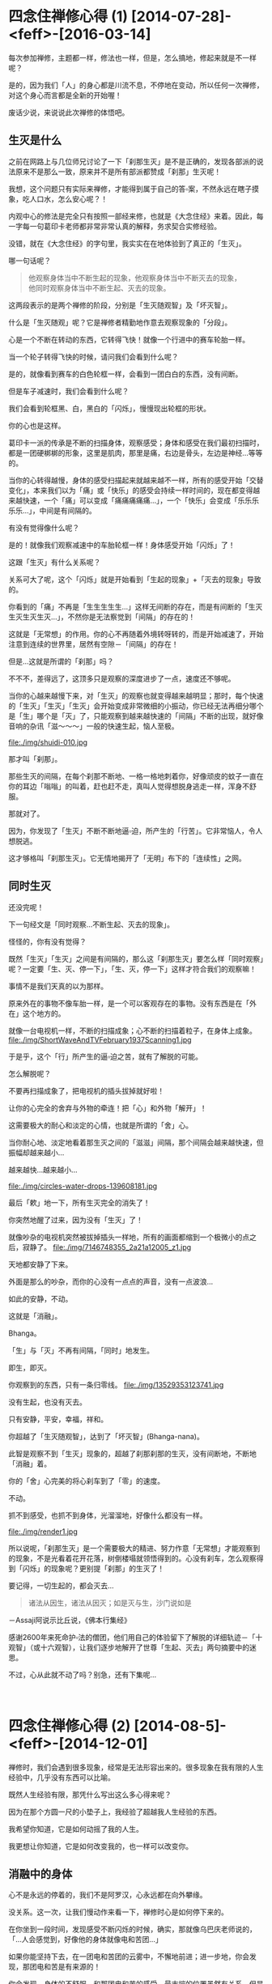 #+OPTIONS: toc:2 ^:nil
* 四念住禅修心得 (1)    [2014-07-28]-<feff>-[2016-03-14]
  :PROPERTIES:
  :CUSTOM_ID: 四念住禅修心得-1
  :CLASS: entry-title
  :END:

每次参加禅修，主题都一样，修法也一样，但是，怎么搞地，修起来就是不一样呢？

是的，因为我们「人」的身心都是川流不息，不停地在变动，所以任何一次禅修，对这个身心而言都是全新的开始喔！

废话少说，来说说此次禅修的体悟吧。


** 生灭是什么
    :PROPERTIES:
    :CUSTOM_ID: 生灭是什么
    :END:
之前在网路上与几位师兄讨论了一下「刹那生灭」是不是正确的，发现各部派的说法原来不是那么一致，原来并不是所有部派都赞成「刹那」生灭呢！

我想，这个问题只有实际来禅修，才能得到属于自己的答▫案，不然永远在瞎子摸象，吃人口水，怎么安心呢？！

内观中心的修法是完全只有按照一部经来修，也就是《大念住经》来着。因此，每一字每一句葛印卡老师都非常非常认真的解释，务求契合实修经验。

没错，就在《大念住经》的字句里，我实实在在地体验到了真正的「生灭」。

哪一句话呢？

#+begin_quote
  他观察身体当中不断生起的现象，他观察身体当中不断灭去的现象，\\
  他同时观察身体当中不断生起、灭去的现象。
#+end_quote

这两段表示的是两个禅修的阶段，分别是「生灭随观智」及「坏灭智」。

什么是「生灭随观」呢？它是禅修者精勤地作意去观察现象的「分段」。

心是一个不断在转动的东西，它转得飞快！就像一个行进中的赛车轮胎一样。

当一个轮子转得飞快的时候，请问我们会看到什么呢？
[[file:./img/wheels1.jpg]]

是的，就像看到赛车的白色轮框一样，会看到一团白白的东西，没有间断。

但是车子减速时，我们会看到什么呢？

我们会看到轮框黑、白，黑白的「闪烁」，慢慢现出轮框的形状。

你的心也是这样。

葛印卡一派的传承是不断的扫描身体，观察感受；身体和感受在我们最初扫描时，都是一团硬梆梆的形象，这里是肌肉，那里是痛，右边是骨头，左边是神经...等等的。

当你的心转得越慢，身体的感受扫描起来就越来越不一样，所有的感受开始「交替变化」，本来我们以为「痛」或「快乐」的感受会持续一样时间的，现在都变得越来越快速，一个「痛」可以变成「痛痛痛痛痛...」，一个「快乐」会变成「乐乐乐乐乐...」，中间是有间隔的。

有没有觉得像什么呢？

是的！就像我们观察减速中的车胎轮框一样！身体感受开始「闪烁」了！

这跟「生灭」有什么关系呢？

关系可大了呢，这个「闪烁」就是开始看到「生起的现象」+「灭去的现象」导致的。

你看到的「痛」不再是「生生生生生...」这样无间断的存在，而是有间断的「生灭生灭生灭生灭...」，不然你是无法察觉到「间隔」的存在的！

这就是「无常想」的作用。你的心不再随着外境转呀转的，而是开始减速了，开始注意到连续的世界里，居然有空隙－「间隔」的存在！

但是...这就是所谓的「刹那」吗？

不不不，差得远了，这顶多只是观察的深度进步了一点，速度还不够呢。

当你的心越来越慢下来，对「生灭」的观察也就变得越来越明显；那时，每个快速的「生灭」「生灭」「生灭」会开始变成非常微细的小振动，你已经无法再细分哪个是「生」哪个是「灭」了，只能观察到越来越快速的「间隔」不断的出现，就好像音响的杂讯「滋～～～」一般的快速生起，恼人至极。

file:./img/shuidi-010.jpg

那才叫「刹那」。

那些生灭的间隔，在每个刹那不断地、一格一格地刺着你，好像顽皮的蚊子一直在你的耳边「嗡嗡」的叫着，赶也赶不走，真叫人觉得想脱身逃走一样，浑身不舒服。

那就对了。

因为，你发现了「生灭」不断不断地逼▫迫，所产生的「行苦」。它非常恼人，令人想脱逃。

这才够格叫「刹那生灭」。它无情地揭开了「无明」布下的「连续性」之网。

** 同时生灭
    :PROPERTIES:
    :CUSTOM_ID: 同时生灭
    :END:
还没完呢！

下一句经文是「同时观察...不断生起、灭去的现象」。

怪怪的，你有没有觉得？

既然「生灭」「生灭」之间是有间隔的，那么这「刹那生灭」要怎么样「同时观察」呢？一定要「生、灭、停一下」，「生、灭，停一下」这样才符合我们的观察嘛！

事情不是我们天真的以为那样。

原来外在的事物不像车胎一样，是一个可以客观存在的事物。没有东西是在「外在」这个地方的。

就像一台电视机一样，不断的扫描成象；心不断的扫描着粒子，在身体上成象。
file:./img/ShortWaveAndTVFebruary1937Scanning1.jpg

于是乎，这个「行」所产生的逼▫迫之苦，就有了解脱的可能。

怎么解脱呢？

不要再扫描成象了，把电视机的插头拔掉就好啦！

让你的心完全的舍弃与外物的牵连！把「心」和外物「解开」！

这需要极大的耐心和淡定的心情，也就是所谓的「舍」心。

当你耐心地、淡定地看着那生灭之间的「滋滋」间隔，那个间隔会越来越快速，但振幅却越来越小...

越来越快...越来越小...

file:./img/circles-water-drops-139608181.jpg

最后「欶」地一下，所有生灭完全的消失了！

你突然地醒了过来，因为没有「生灭」了！

就像吵杂的电视机突然被拔掉插头一样地，所有的画面都缩到一个极微小的点之后，寂静了。
file:./img/7146748355_2a21a12005_z1.jpg

天地都安静了下来。

外面是那么的吵杂，而你的心没有一点点的声音，没有一点波浪...

如此的安静，不动。

这就是「消融」。

Bhanga。

「生」与「灭」不再有间隔，「同时」地发生。

即生，即灭。

你观察到的东西，只有一条归零线。
file:./img/13529353123741.jpg

没有生起，也没有灭去。

只有安静，平安，幸福，祥和。

你超越了「生灭随观智」，达到了「坏灭智」(Bhanga-nana)。

此智是观察不到「生灭」现象的，超越了刹那刹那的生灭，没有间断地，不断地「消融」着。

你的「舍」心完美的将心刹车到了「零」的速度。

不动。

抓不到感受，也抓不到身体，光溜溜地，好像什么都没有一样。

file:./img/render1.jpg

所以说呢，「刹那生灭」是一个需要极大的精进、努力作意「无常想」才能观察到的现象，不是光看着花开花落，树倒楼塌就领悟得到的。心没有刹车，怎么观察得到「闪烁」的现象呢？更别提「刹那」的生灭了！

要记得，一切生起的，都会灭去...

#+begin_quote
  诸法从因生，诸法从因灭；如是灭与生，沙门说如是
#+end_quote

－Assaji阿说示比丘说，《佛本行集经》

感谢2600年来死命护▫法的僧团，他们用自己的体验留下了解脱的详细轨迹－「十观智」（或十六观智），让我们逐步地解开了世尊「生起、灭去」两句摘要中的迷思。

不过，心从此就不动了吗？别急，还有下集呢...

\\

* 四念住禅修心得 (2)    [2014-08-5]-<feff>-[2014-12-01]
  :PROPERTIES:
  :CUSTOM_ID: 四念住禅修心得-2
  :CLASS: entry-title
  :END:

禅修时，我们会遇到很多现象，经常是无法形容出来的。很多现象在我有限的人生经验中，几乎没有东西可以比喻。

既然人生经验有限，那凭什么写出这么多心得来呢？

因为在那个方圆一尺的小垫子上，我经验了超越我人生经验的东西。

我希望你知道，它是如何动摇了我的人生。

我更想让你知道，它是如何改变我的，也一样可以改变你。

** 消融中的身体
    :PROPERTIES:
    :CUSTOM_ID: 消融中的身体
    :END:
心不是永远的停着的，我们不是阿罗汉，心永远都在向外攀缘。

没关系。这一次，让我们慢动作来看一下，禅修时心是如何停下来的。

在你坐到一段时间，发现感受不断闪烁的时候，确实，那就像乌巴庆老师说的，「...人会感觉到，好像他的身体就像电和苦团...」

如果你能坚持下去，在一团电和苦团的云雾中，不懈地前进；进一步地，你会发现，那团电和苦是有来源的！

你会发现，身体的不舒服，和那团电和苦的感受，最末端的位置虽然有关系，但是它的来源却不在不舒服的那个位置。

你的身体再怎么挪动、移位、动作，都只会让那团苦暂时消散一下下，马上又聚合起来。可见得，身体不是那团苦的来源。

那团苦一定有其它来源。

既然身体的动作不是那团苦的来源，你开始停止身体的任何动作，坚持忍耐，努力地观察。

苦是一波一波的出现，一阵一阵地，由心中的某个地方慢慢地，扩散到身体不舒服的部位上。

你循着那个波纹，坚持着往上找，在疼痛和痛苦中忍受着，就好像在狂风暴雨中攀岩的人一样，一面迎着风雨，一面找寻着山顶的方向，努力地往上爬。

所有的痛苦，所有的感受都开始汇集了起来。

一阵一阵，一波一波的痛苦，都集合到了身体的中央。

你的注意力突然间集中到了心轮的位置上。你发现它不断的振动，一波一波地，幅射▫出阵阵的热和痛苦出来。

这一阵一阵的幅射和心跳的频率非常相似；但是在仔细观察后，你会发现，心跳是胸口左边的脉动；但是这一波一波的幅射，却是在胸口中央，非常细微的振动。

它不是心跳。

心跳是身体，它不是感受。这心轮中央的振动才是「感受」。

身体和感受原来是分开的！

闪电和苦团的强度因为你的坚持不懈，开始消弱了下去。

心中的振动开始减慢，不再随着心跳而加快，好像分离了一样。

你的注意力越集中在感受上，身体的脉动就越来越不明显。

直到所有的注意力，都集中在感受上。

雨停了。

一切振动都汇集了起来，开始加速；从一波一波像暴雨一样粗暴的浪花，渐渐转为一滴一滴的雨水，最后变成一丝一丝的暗流，集中在心中的一点，非常快速的、细微的振动着。

这种细微的感受很快地开始扩散，从心中开始扩散开来，漫延到了你的胸口、你的肩头、你的大腿、你的小▫腿、你的额头、你的头发...

直到最后你的全身变成了一池平静的水塘。

身体不再主宰你的感受。你的感受反过来影响了你对身体的印象。

只要有一点点感受，都好像一滴硕大的雨滴滴进这个平静的池水一样，不断的扩大，在池面上扩散开来，细微的振动散布到整个身体，直到指甲、发梢。

好平静...好舒服...

就算身体有再大的痛苦，此时都不再明显，唯一明显的只有全身的细微感受，像广大的湖水一样的平静。

就这样就好...

就这样吧...时间就这样停下来吧...

...

** 观智的运作
    :PROPERTIES:
    :CUSTOM_ID: 观智的运作
    :END:
咳咳。不好意思，忘了在禅修是吧？

我们来讲解一下这一池令人留连忘返的湖水是怎么发生的。

一开始时为什么会有暴风雨呢？

以往，感受是和身体牵扯在一起的，以致于你以为你感受到的就只是身体；由于身体比感受运转的速度慢得多，所以你不会注意到感受本身快速的变化。

现在，因为你的观察，发现了身体和感受之间细微的不同-它们不是同步的！

感受开始变得明显了。

感受本身是无时无刻都在变化的，它比身体快了十几倍！于是你开始直接经验到感受本身－它就像暴风雨一样，快速、猛烈！

这就是「名色分别智」，清楚的把身体－「色」和感受－「名」给分开来。

当你坚持着在暴风雨中观察苦痛，就具备了「正念」和「舍心」，这是七觉支中最重要的两支，让你可以平等地持续观察感受。

只要平等地观察，现象的强度就会减弱，但速度却会加快。这是缘起的法则（详细原因后面再说明）。

接着因为你发现苦是有来源的，于是去寻找它的来源，也就得到了「缘摄受智」。

当你发现来源后，你会发现来源有一股波动性，一阵一阵幅射▫出热和苦恼。

这就是正确的观察到了「无常」，它比暴风雨的强度小，但是速度快了些，表现为一阵一阵的波动性。

这就是「思惟智」。

当你再观察下去，所有的感受都会集中到一个小点上，也就是心轮处，此时它的强度已经被减弱到了可怜的程度，速度却快到比马达还要快！

这会产生什么呢？

微弱的感受会让我们的心觉得愉悦，不再让我们觉得热和苦恼，它就被辨识「泉水」（因为不热、不苦恼，像泉水一样凉爽，又持续带来快乐）；而它的产生速度又快如马达，于是感受就像「潺▫潺流水」一样由心轮流出来，开始扩散到你的全身。

这池平静的湖水就这样造出来了。

这就是「生灭随观智」。

在这个阶段，经由「念」及「舍」的帮助，透过「无常想」来观察现象，会发现感受的生灭在非常短的时间内就完成了，波动在一瞬间生起就灭去，经过的时间只有「刹那」这么一点点。

在禅修者看来，这生灭就好像水滴一样，甚至后来它微弱到变成了细流，无法产生很强的热和幅射，只有微微的振动。

** 生灭随观中的身体
    :PROPERTIES:
    :CUSTOM_ID: 生灭随观中的身体
    :END:
一个人是怎么感受身体的呢？

不是四大的变化。

冷、热、跳动、抽动、沉重、轻快...这些都是四大的变化。它们都无法让你建立身体的印象。唯有「感受」可以。

为什么这么说呢？

你有被局部麻醉过的经验吧？例如你拔牙的时候，嘴巴周围是不会有感觉的，但是你却能清清楚楚的看着牙医拿着钻头，锯着你的牙齿。

生灭随观智就像这样，你清清楚楚的感受着各种苦与乐，但是身体和你的感受却是分开的。

你可以清楚知道脚在动，心在跳，腰在痛，肩膀在动...

但感受却不是身体。

感受就只是感受。苦、乐、不苦不乐，不断交杂。和身体没相干。

你不是身体。身体也不是「你的」。

这是如此直观的了解，不经语言的诠释。

不过...你以为所谓的「身体的印象」（身见）是这么容易就被摧毁了吗？

疑惑又生起了...

...那么，感受才是身体吗？

「我」是感受吗？

让我们继续慢动作地...看下去...

下集见！

\\

* 四念住禅修心得 (3)    [2014-08-25]-<feff>-[2016-03-14]
  :PROPERTIES:
  :CUSTOM_ID: 四念住禅修心得-3
  :CLASS: entry-title
  :END:

心就像一台精密的仪器一样，你怎么操作它，它就怎么反应。

不过，佛陀发现了这台仪器的奥秘...

** 电池
    :PROPERTIES:
    :CUSTOM_ID: 电池
    :END:
上一集我们经过观察，发现身心有一种奇怪的现象，现在我们来说明一下。

「平等地观察，现象的强度就会减弱，速度却会加快。」

这是来自经典的「七觉支」：

1. 「念」专注的观察五蕴
2. 「择法」除去杂讯，取得有效信息
3. 「精进」去芜存菁
4. 「喜」遍满全身
5. 「乐」身心轻安
6. 「定」心稳定的加速
7. 「舍」平等地对待内外的一切

這原理是什么呢？

原来，我们的世界是藉由「精神」去感知「物质」而存在的。

这个精神上的感知就是「名」，感知的物质就是「色」。

心就是依赖这「名」与「色」的不断交互作用而存在着。

这个交互作用可以很快，也可以很慢，端看你心的速度而定；当它很快的交互起来时，感觉上就像一个轮子一样，「咻咻」的转动，所以长老们譬喻说：这叫做名、色的「转起」（《清净道论》）。

近年来人类研发出来了一种电池，是利用飞轮的转动原理来储存电力的，叫做「飞轮电池」(“FES”, Flywheel Energy Storage)，最近因为应用在F1赛车上而火了起来。
file:./img/flywheel.jpg

这种电池由于运用了超导体的材料，没有什么摩擦力，一转起来就不会停，因此你把电输给它，它就转动得越快，储存的能量就越多；直到要放电时才慢下来。一慢下来时它就摇身一变，变成了一部「发电机」，转化为机械能向外界作功。

它是一颗电池，也是一部发电机！

它和我禅修时所感知到的「心」是最接近的东西，因为心平常也是高速的旋转着「名」与「色」，不断地放射着能量，担任着「发电机」的角色；世间没有任何一个东西，可以比得上心的速度。

#+begin_quote
  诸比库，我不见有其它的一法，像这样轻快的转起的。\\
  诸比库，此即是心。\\
  [[http://blog.rhinoera.com/1335/][－《本事经》一法品第一之二，南传《如是语经》]]
#+end_quote

然而，当你禅修时，你的注意力向内观（正念），违反了心的习性，开始反转「名」与「色」。

你不断的观察着那些带给你痛苦的各种强烈感受，于是它们的能量都转化成了旋转的动能，被角速度[latex]omega
^{2}[/latex]给储存了起来。

「飞轮电池」的公式（「能量」与「角速度」成正比）：

[latex]E = frac{1}{2}Jomega ^{2}[/latex]

类比于此，心此时就从「发电机」变成了一颗「飞轮电池」。

所有的强烈感受都变弱了，转变成心轮上一阵一阵快速的振荡、波动。

#+caption: 转动表现出来的振荡
file:./img/tumblr_n706yeT7vM1sfkghmo1_1280.gif

*强度转变成了速度*。能量依然守恒，只是转化了。

你的苦从来不是苦，它们都是能量，只是需要转化。

** 心的转起
    :PROPERTIES:
    :CUSTOM_ID: 心的转起
    :END:
我们人类所感知的三度空间，其实对整个宇宙来说，算是转得很慢的；因此「色」可以累积起来，变成坚固的桌子、椅子...一直到墙壁、大地，不会一眨眼变成了一团光子，然后发着光四散各地。

虽然宇宙的色法很慢，但是名、色间的交互作用是可以很快的；而且呢，它不用等到你下辈子去还是开了天眼，就可以迅速的转起来。

这不是什么佛陀独家的法门，这种转起我们称之为「定」力；一般生活上你就用着了。

各位有开过车吧？

开上高速公路时，车子的时速高达每秒100公里，请问你握方向盘的手，来得及思考「这是车，这是方向盘，我要往右转」吗？

来不及吧？

当然是你经由「眼根」、「耳根」输入了路面上的各种变化，以「意根」掌握了车子行驶的知识，然后以「身根」下意识地转着方向盘左闪右躲，采着油门加速减速和刹车，这才平安到达了目的地；如果你的心转得慢了些，在100公里的时速下，很快就会反应不及，撞车身亡了。

不觉得很神奇吗？你居然能架驭比你的身体快上十倍以上的精密机器耶？！

这就是心的神奇之处，它为了应付你那100公里的车速，开始快速的转起，因应着外界快速的变化，支配着「六根」进行着相对应的行动，这才让你能够轻轻松松地，驾驶着超过你身体极限的机器。

然而，此时的心是担任着「发电机」的角色，它发的电是有限的。如果不巧你吃的食物不够，血糖过低，它的电在你开车的时候发完了，你就会昏昏欲睡，握不住方向盘，只好先停到路边睡一下，或是吃点高热量的东西补充能量。

这就是所谓「世间定」的意思，因为你让心快转，为的是消耗能量而不是存起来。

我们修行的目的很简单，就是让能量不再向外耗散，转而储存起来，让我们的心具备足够的能量，出离世间。

所以我们要修的不是这种「世间定」，而是「出世间定」。

** 七种让心出离世间的机制
    :PROPERTIES:
    :CUSTOM_ID: 七种让心出离世间的机制
    :END:
*** 反转储能
     :PROPERTIES:
     :CUSTOM_ID: 反转储能
     :END:
心其实是个奇妙的仪器，每秒每秒都一丝不苟的转着，不断的接受各种外界（名、色）的讯号，并做出反应。

但是在我们禅修时，我们的心不再向外转了，反而是向内观察感受、习性反应...等五蕴，此时的心不再被外在的名、色所旋转，开始反转起「名色」。

我们的心若是对外界的刺激起反应，就成为一组「发电机」，开始指挥身心，造作出痛苦；反之，若是不再对刺激起反应，那么所有外界的刺激，都会转化为「能量」，心就变成一颗「飞轮电池」，将外界的任何刺激都化为能量储存起来。

这就是「念」觉支的作用。

它多么重要啊！如果没有「念」让心反转进行储能，任由妄念不断索取能量，那我们的禅修和做白日梦没有两样；反之，若是具备「念」觉支，我们遇到的所有事情都成为了能量的来源，二十四小时不断呢！

*** 过滤器
     :PROPERTIES:
     :CUSTOM_ID: 过滤器
     :END:
另外，心还包含了一组「过滤器」，它可以过滤掉你不关心的讯号。

例如晚上开车回家时，为了专心应付交通状况，你有时会忘掉白天在公司受到的那些委屈；因为在那时，心只是很单纯的、快速的转着，只为了应付100公里的时速...于是它过滤掉了一堆有的没的小念头，因为那些对它来说，都是「杂讯」，无法对开车产生帮助。

田径选手在赛跑时也是这样，为了发挥身体的能力，他们必须辨识出脑中的小念头，过滤掉「杂讯」，专注在身体的反馈讯号上，提高身体的极限，以便在比赛时得到更好的成绩。

对禅修者而言，也有所谓的「杂讯」，那就是日常生活的意识，因为讯号太杂乱，无法辨识出讯号源的特值。

当你离开日常生活，在无人处，专心观察着呼吸，它是长呼吸时就辨识出长呼吸，短呼吸时就辨识出短呼吸，平静地看着它时，其实你已经不知不觉地去除掉了杂讯，专注在五蕴中的「身行」这个清楚的讯号上，不然你是无法辨识出「呼」还是「吸」，是「长」还是「短」的。

你的「过滤器」已经发生作用了。

进一步，根据《大念住经》，你要辨识出全身的「感受」，然后辨识出呼吸越来越短，只剩下气体的交换，最后辨识出身体随着呼吸平静下来...

这每一步都是杂讯的去除，清楚的梳理出信号中的信息。

这其实就是「择法」觉支呢！想不到吧？

「择法」觉支担任着过滤的作用，让心能够得到纯净的「感受」讯号；于是乎，经过两相比较，很简单就能发现，「身体」和「感受」是两组不相关的讯号源！它们只是因为信号不够明确，才会被心解读为「纠缠」在一起！

这在「讯号处理」上叫做「去噪」，目的是为了得到纯净的讯号。

纯净的讯号才能产生有用的「信息」，有了「信息」，仪器才能对外在的变化进行有效的因应措施，让仪器能够预测出外界的变化，进一步自动运行因应措施，就是所谓的「自动控制」。

世尊就是「自动控制」的大师。他发现了完美的自动控制机－那就是「心」。

*** 控制器
     :PROPERTIES:
     :CUSTOM_ID: 控制器
     :END:
在「讯号处理」这门工程中，要有效的分辨出信息和杂讯，才能够对信息进行处理。禅修也是一样的，对有效的信息也要再处理过。

举个例子，你有去过KTV吧？

去唱歌的时候，有个按钮是「去掉人声」的，按一下人声就不见了，只剩下伴奏，我们就可以开心的唱歌；当我们忘记怎么唱的时候，再按一下，人声又回来，我们就可以听一下旋律是什么，再继续高歌。

我们禅修时就可以像唱歌一样，看到不好的就按「去掉」，好的就按「留下来」，不断的去无存菁。经过「择法」过滤掉不相关的讯号后，我们就可以辨别出各种好的、不好的「信息」，在四念处中称之为「法」。

这些「信息」有好的，也有不好的，不好的法具有强大的摩擦力，会吃掉很多能量，让我们的心慢下来；好的法会减小摩擦力，让心越转越快，能量就可以储存得越来越多。

这就是「精进」觉支，透过四正勤去处理输入的各种信息。

平常生活的意识由于没有经过训练，讯号全部都混杂在一起，无法辨识出有用与没用的信号

在《大念住经》中，信息总共分成27种：

1. 五蓋－不好的
2. 五取蘊－不好的
3. 六入處中的结－不好的
4. 七覺支－好的
5. 四諦（苦、集）－不好的
6. 四谛（灭、道）－好的

在此我们可以很清楚的了解，禅修并不是什么都不想，而是透过观察取样（念），正确的去选择信息（择法），然后去除不好的信息以减小摩擦力，增加好的信息以提升转速（精进），让你的心反转得越来越快，储存的能量越来越多。

** 最后一组元件
    :PROPERTIES:
    :CUSTOM_ID: 最后一组元件
    :END:
当我们按照前三个觉支启动了这台机器后，你会发现它开始增强你的各种感受，原来的感受虽然破碎了，变成了小小的、细微的波动，但对你来说，却变得好像「过敏」了一样，一点点小波动都变得惊天动地，一点点小声音都让你觉得好像雷呜，犹如晴天霹雳，心惊胆颤；身体各处好像发狂了一样，不受你控制地到处乱跳。

如果这时你没有清楚了解原理，任它乱来，很快你就会开始真的跳了起来！

民间的气功师傅管它叫「自发动功」。我在网路上还看过有一个印度的教派，会准备一个大软垫，让学员在软垫上坐着，到了出神的时候，学员就像青蛙一样在软垫上「跳来跳去」！

真是浪费了这些刚储存起来的能量。可惜啊～～可惜。

原来一组自动控制机，最重要的是「回馈」机制。我们就是少装了这组元件。

file:./img/Feedback_loop_with_descriptions.svg

没有回馈机制，这台机器怎么知道怎么调整呢？如果它不能自己调整，不就又变回「手动」控制了吗？

不用担心，有办法的，你的「心」比时速100公里的汽车要来得精密得多。

这个回馈机制就是「感受」。让我们把它装上去。

不是所有感受都可以正确回馈的喔，只有一种感受是我们需要的回馈，可以用来确认心的速度是越来越快的，并且摩擦力越来越小（避免副作用）。

那就是「喜」。

\\

* 四念住禅修心得 (4)    [2014-08-27]-<feff>-[2014-12-01]
  :PROPERTIES:
  :CUSTOM_ID: 四念住禅修心得-4
  :CLASS: entry-title
  :END:

世尊曾经指示过我们，如果心中的这台机器还没发动，要怎么发动它：

#+begin_quote
  如是，微劣心生，微劣猶豫，當於爾時修*擇法*覺分、*精進*覺分、*喜*覺分，示、教、照、喜。\\
  -<feff>-《火经》杂阿含714，SN 46.53
#+end_quote

就是我们的「过滤器」、「控制器」、「感测回馈」这三个开关要开起来，然后不断的读取输入的信息，不断自动微调，让心能够「反转储能」（「念」觉支）。

你从出生以来就在消费着心的能量，现在是反转一下，好好的让心的能量存起来，看看会发生什么事的时候了。


** 自动控制
    :PROPERTIES:
    :CUSTOM_ID: 自动控制
    :END:
由于你稳定的观察着各种感受，专注在感受上，消除其它不好的讯号而不起反应，于是心的摩擦力变小了，它的自然性质就开始发挥作用。

那个作用就是迅速的「转起」。

因此你的心开始飞快的转起来，以致于「名」、「色」都来不及累积、增长、扩大，在这个飞轮的转动下，你的感受都被加速了，转化成能量储存了起来！

例如你久坐的腿，本来会出现十分钟的「苦受」的，现在时间缩短为一分钟、30秒、10秒...甚至到最后只能出现1秒、0.5秒，一出现就迅速的结束，跳一下、跳一下的，感觉就像是在「闪烁」一样。

这个奇妙的闪烁不是只有出现在腿上，很快就遍布到了手上、腰上、肩上...乃至于头上、毛发上、指甲上，全身都是。

这就是「喜」觉支的出现。

你的心不再供给各种「受」能量，于是它们无法持续，反而因为心的反转，外界的能量被心「吸」了进去，储存起来，导致「喜」觉支，也就是短暂、片段的各种感受，分分钟地被储存起来，直到成片成片。

这是非常好的反馈信号，它的出现代表你的「自动控制机」完美的运转了起来，它开始自动的去除不好的信息，并且培养其它好的信息（「精进」觉支）。

这台「自动控制机」越转越快，它反转的速度把「苦受」给加了速，让它们加速地「变化」，于是这些感受一经转变就成了「乐受」（「苦觉者生苦住苦，变易乐」《法乐比丘尼经》中阿含210，中部44）。

这就像是你身体不舒服的时候就想动一下，让不舒服的地方有点变化，这样你才会舒服一点；或是你身体痒的时候会去抓一下，让痒的地方产生变化，缓解你的不适一样。

所有的感受都不断的变化了起来。粗重的「苦受」不断的转变为微细的「乐受」。

它们好像闪电、雷击、暴雨一样地，不断地打击着你。

而你要坚持地观察着它。因为所有一切感受都是会转变、变化的，这是心的特性，要熬过去！

一切造作都具有无常的特质，不断变化，没有一秒是相同的。

很快的，这些一闪一闪的感受连成了一片，因为感受的速度越来越快，强度却无法累积起来，因此最后变成了很微细的振动，一条一条的落在全身。

这小水流一条一条的从身上流出来，最后就累积成了一片平静的湖面。

这些闪烁、雷击、暴雨、细流、湖面...等，分别代表了「喜」的五种程度，每进一步，就代表你的机器运转得越好。《清净道论》说明得非常生动：

#+begin_quote

  1. “小喜”只能使身上的毫毛竖立，
  2. “剎那喜”犹如电光剎那剎那而起，
  3. “继起喜”犹如海岸的波浪，于身上数数现起而消逝。
  4. “踊跃喜”是很强的，踊跃其身，可能到达跃入空中的程度。
  5. “遍满喜”生起之时，展至全身，犹如吹胀了的气泡，亦如给水流冲入的山窟似的充满。
#+end_quote

其中「踊跃喜」的强度，是真的会让人跳起来的，很强烈的喜。不过你不需要真的让它跳起来，继续观察它，让「喜」变得更细微、更破碎下去，直到充满至全身。

不要有意识地让能量转化为「跳动」，不要让能量变回物理上的动能，如此你就可以避免「原地青蛙跳」或是变成「自发动功」。

最後，苦受全部轉化完毕，只剩下乐受。

如此的平静、安祥、快乐。

这就是上一集提到的那片平静湖水的由来。

在我们平常生活的世间，也会遇到令人喜爱、令人快乐的事情，它们产生出的喜乐，性质和这片湖面完全一样，却怎么也无法累积到「遍满全身」，因為心的能量總是被「五盖」的信息所耗用掉，無法累積，一滴下来就被吃干抹净，一下就蒸发了。

因此世尊说，这是世间最高的乐－没有「苦受」，惟有「乐受」。

** 观染
    :PROPERTIES:
    :CUSTOM_ID: 观染
    :END:
如果此时你一个不小心，动用了五种感官去接上这颗心的「飞轮电池」，你就会发现以下令人惊讶的现象：

1. 眼睛闭着，却看到很亮很亮的光芒
2. 耳朵听到很尖很尖的高频音
3. 鼻子在每次微弱的呼吸时都带着一阵刺刺的感觉
4. 舌头有一股麻麻的味道
5. 身体好像一片无波的湖水

这就是「生灭随观智」不够强力时产生的染污，在《清静道论》里称它们为「观染」。

这些「观染」是因为修禅者无法专心了，他想探出头来看看这些感受在平常生活里像什么样子，于是私自动用了五种感官，去接到「心」这颗电池；此时「心」就变回了平常的用途，成为了一部发电机，能量就开始向外耗散。

不过，和平常不一样的是，此时禅修者的这颗「飞轮电池」由于转速奇高，因此储存的能量非常之大，就像一座核能发电炉一样，因此五种感官便异常的快转了起来。

「名」与「色」同时快转起来时，会发生什么事呢？

由于「色」法是四大，比纯精神性的「名」法慢了许多，根据物理学原理，速度快过介质的电子会让介质被「堆积」起来产生震波；而这种震波波前会发出「契忍可夫幅射」，在可见光里看起来就是一股耀眼的「辉光」，在声波中则会产生「音爆」，因此才会有我们在五根上观察到的奇异现象。

不過，这些现象都提醒了我们一件事，那就是我们被世间「缠绕」住了。

我们的目标可不是在世间啊！

** 目标
    :PROPERTIES:
    :CUSTOM_ID: 目标
    :END:
你可能会觉得奇怪，在心里建一台「自动控制」机是要干嘛呢？

道理很简单啊，如果修行还要你又推又拉的努力半天，那要修行到何时？

我们的「心」可是比你眼前的计算机还要快的东西啊！要好好利用它的能力才是。让它像计算机一样的24小时运转，自动化修行！

一般人认知的「精进」觉支好像是叫你努力、努力、再努力，禅修到饭都吃不下，睡也睡不着...

不需要这样的。你只要让「心」去努力，让还没启动的心转起来后，就没「你」需要努力的事了。

这七觉支的二～四支：「择法、精进、喜」就是让心得到「初始速度」，开始运转起来，储存能量到这台「自动控制」机。

它运转起来以后，就不需要「你」去介入了。不要想着去控制它，只要「念」着它，确定它有在储存能量而不是消耗能量即可。

Why? 一开始要「我」去控制它，现在又要「我」不要去控制它？

这问题困扰了修行人几千年，但解法其实很简单，这只是阶段不同，用法不一样而已。

举个例子，如果有人呆呆的站在电梯前面，不去按上下楼的按钮，你一定忍不住帮他按一下；不然电梯怎么会知道这里有人要坐呢？

但是一旦坐进电梯后，这个人突然爬上维修通道，想要把马达反转，你一定会制止他；因为这样做，整台电梯可能就失控了，变成自由落体往下掉！

你的心也是一样。

你的心需要「你」的介入，给它初始速度启动它，这就是前三个觉支「念、择法、精进」的作用。

在心里启动这一部「自动控制」机后，就不需要去控制它了，只要观察就好。再去手动控制它，就等于干扰了电梯的微控制机制，很可能会让心失控，迷失在五彩缤纷的境界里。

此时对心的控制，若是像我们平常一样，时不时要去拍它一下，碰它一下，不但会让它慢下来，没有效率，而且还可能一下子拍太大力，回不来了...

** 消融的身体
    :PROPERTIES:
    :CUSTOM_ID: 消融的身体
    :END:
我们再回到那平静的湖面来。

这个平静的湖面，是心的高速运转产生的，它储存了极大的能量。

如果你够专心的话，会发现到，其实这湖水的深层里，不就是一股一股的泉水在流出来吗？就是那一条一条微弱的小振动累积起来，才产生出这一池湖水的。

表面虽然平静无波，但湖底下，仍然有一股细细的暗流，慢慢地流出来呢！

还记得我们把心当成「讯号处理器」的比喻吗？此时，禅修者需要正确的辨别出「无常」的信息，了解到这池平静的湖水也是不断生起、灭去的，它的本质是有周期的讯号，你才能正确的辨识出那股「细细的暗流」出来，进而反转这股暗流成为能量，把它储存起来。

（我想要试着用工程化的方式解说，如果有错，各位纠正我一下呗：你要对感受的时域上进行「傅利叶转换」，在频域上确认信号，然后将该能量导入心的电池储存起来）

整片的湖水都开始变化了起来，变成一颗一颗的小水泡，争先恐后的，「波、波」地振动、然后破灭。

在「生灭随观智」中，讯号生起与灭去，中间是有一段小时间的，也因此，先是造成了低频率的「闪烁」，最后造成了高频率的「振动」。

所有水面冒出了无数的小水泡，好像被激发了一样，一个一个跳动着、振动着破灭，开始蒸发了。

当「生灭随观智」成熟，振动的生起与灭去的中间就越来越短暂，直到不再有间隔，一生起立刻就灭去，成为「坏灭智」。

湖面经由水泡蒸发的振动，不断的降低、降低，好像退潮一般，不断的往心中褪去，直到褪到心轮中间的一个小点。

那个小点像小水滴一样地，「滴、滴」地生起、灭去，越滴越慢，好像水龙头渐渐没水时一样。

直到最后，那滴水「㕷」的一下，完全褪去。

这时，你扫描整个身体，只有同时的生起与灭去。没有时间差，一点都没有！

你再也感觉不到身体的内容物，所有牵动着心的感受都消失了，以葛印卡老师的话说，就是「消融」。

你的身体化为一团像水晶一样，透明的，不断变化的波动，没有任何坚实的感觉。

你不断的上下扫描身体的各个部位，然而所有的手、脚、脸部、身体的形状及相都不会显现在你的心中，因为它们连「苦、乐」都来不及生起就灭去了，无法成相。（参考《清净智论》，马哈希尊者）

一点快乐都没有，但是也没有任何个一点痛苦。

你的身体现在只能被感知成「不苦也不乐」的中性感受。

还是有感受，但是心对它没有任何吸引力。不论你觉知到什么，一觉知到它就立刻灭去了，好像不曾出现一样。

** 不待时节的函数
    :PROPERTIES:
    :CUSTOM_ID: 不待时节的函数
    :END:
这个终极的「自动控制器」是如此先进，速度如此之快，以致于它可以在任何现象出现之前就事先预测它的函数值，在第０秒就产生出反函数中和掉它，转为能量。

为什么呢？

因为讯号处理有一个特性，如果我们如果能够透过取样、计算，得到了一个讯号的产生函数，那我们不论任何时间都可以预先知道它的值，甚至可以无失真的复制出该讯号，进而进行任何转换。

换句话说，我们能够将种种经验淬炼为「智慧」。无时无刻、毫不中断。

这种智慧不再与时间相关，是真正「不待时节」的波函数。

如此透明、清澈，如此安静。

就好像一个人在深夜里突然醒来一样，所有的喧嚣都停止了。

** 色的消融
    :PROPERTIES:
    :CUSTOM_ID: 色的消融
    :END:
这透明、清澈的「坏灭智」是由身体的扫描，也就是「身触」而来的。

然而，它是可以扩展到所有六根的。

（接下来的描述就因人而异了，因为小弟还没找到其它与此经验接近的他人论着，那么，大家就姑且听听吧！）

在身体消融的经验之后，这个心仍然转得非常快速，这个「自动控制机」开始24小时不断的运作，不论是你坐着、站起来，走路，或是躺下的任何时候，都不断的将六入处的各种刺激反转为能量。

因此，当禅修者下座，睁开眼睛，起身走路，眼见的东西都开始变了样。

起先是你会发现，眼睛看到的任何东西都有一抹残影，一晃而过。就好像你眼睛盯住一个地方，久了再移开，眼前还是会出现刚刚那个地方的反相一样；只不过，在「坏灭智」的影响下，不需要盯住一个地方，随时随地看到的东西都有残影。

为了确认这个残影确实存在，我找了一个背景白色的地板，拿起一根棕色的小树枝在我眼前上下晃动。

我发现，就算我晃得很慢很慢，我都可以清楚的看到这个树枝前一秒的残影。

这真的吓傻我了，我以为内观应该不会影响身体机能的，怎么会让我眼睛出问题呢？

还好这个阶段不是第一次出现了（参考小弟之前的禅修心得），因为心中没有「疑」盖，所以我自问这个残影是什么原因造成的，很快就得到了答▫案。

回答出奇的简单：这就是眼识的生起、灭去！

扫描身体到「生灭智」时，身触会快速地生起、灭去，感受好像一条小河；最后到「坏灭智」时，感觉身体的消融就像变成透明的水晶了一样。

眼识也是一样，眼见的事物快速地生起、灭去，你看到的东西，只要一看到就灭去，好像来不及看到一样就消失了。表现起来就是眼睛看到的残影。

那么，当一切眼见物都同时生灭，会看到透明的什么呢？

回答也出奇的简单：会看到透明的世界。

之前看到的透明世界，表现出来的现象是在夜间，非常明显。因为那时，我发现闭眼就能看到东西。不过所有的东西都没有色彩，惟有蓝色的火焰包围在物体的外框。

我唯一看到的相近文字描述只有《宣隆大师传》，P33：

#+begin_quote
  由于同时有戒清净与心清净，他便可如实地感知到事物了。他怎么样做得到呢？当他继续观察感觉时，他发觉身体的毛孔好像发光，就像打火机的火石被击时散发出火花一样；看到这种现象，禅修者了解到：实际上并没有身体、没有头颅、也没有四肢，只有现前的物质现象而已；错误的身体观念（身见）瞬间消失，而实相（Reality）则被揭露出来，这种清晰的洞察就是见清净。
#+end_quote

有了上次的经验，这一次我不再害怕了，仔细的观察眼前的残影，看着它生起，灭去，速度越来越快，直到所有眼前的影像同生、也同灭...

然后，我看到了一幅我从未见过的景象。我不确定有没有其它人描述过它，起码到现在我还找不到。

我想我一辈子也无法忘记那景象，它如果是世界的真实的样貌的话，那真的是世界上最恐怖的景象！

请先深呼吸，做好心理准备...

\\

* 四念住禅修心得 (5)    [2014-08-27]-<feff>-[2016-03-14]
  :PROPERTIES:
  :CUSTOM_ID: 四念住禅修心得-5
  :CLASS: entry-title
  :END:

世界之大，不可思议。

但更不可思议的，是在你这小小的六尺之躯中，我们见到了宇宙尽头的奥秘。

#+begin_quote
  世尊：「不斷的前进、飞行着，是无法到达世界的尽头的。要斷除煩惱，非到世界之盡頭不可。\\
  在你這六尺之軀中，具有识觉與思惟的身体上，就是世界，是世界之起點，世界之終點，以及通往世界尽头的路径。」\\
  《赤马经》，雜阿含1307，SN 2.26
#+end_quote

** 世界的真▫相
    :PROPERTIES:
    :CUSTOM_ID: 世界的真相
    :END:
准备好了吗？

...

我看到，我的眼前充满了没有颜色的，像沙子的东西。

不知道哪来的风吹着它们，一大片一大片的无色的沙子从远方滚滚而来，漫天飞舞。

有几团沙子在我眼前顺时针的转呀转，转出了一个暗灰色的形状。

那个形状是...眼睛！

#+caption: 眼识回见眼根，有点像Messier 64星云
file:./img/2012-5-11-m64-505mm-watec120n_vidcam_-dholt.jpg

由于没有「疑」盖，我立刻明白，那是我的眼识回头在看我的眼根。

我的眼根不是就这样固定在那里了，它是那团沙子转呀转呀...转出来的一个形状。如果我不看它，它就散掉了，只有形状中间，看起来像眼珠子的那块，沙粒比较密集些，所以隐隐呈现出暗灰色，但它们仍然是不断流动的沙子。

好吧，也许只有身体的里面是这样，那身体外面是什么样的情形呢？

我向外看，一切都透明了，但是一样还是没有颜色。

因为...

我眼见的这个世界没有所谓的「里面」或「外面」，全部都是一团沙子！

满满的，全．部．都．是！
file:./img/tumblr_n2jqhuGkTA1rznvc3o1_400.gif

我的身体，我的手，我的脚，我的头，我的...

我的一切的一切，都只是一团流来流去的沙子。

这个身体简直毫无实体可言！

就像「神鬼传奇」这部电影里的圣甲虫，它们从古埃及的墓中成干上万的流出来，组合成了一个人一样；我的身体也是成干上万、无颜色的沙粒组合起来的「东西」，勉强称为一个「人」吧？

#+caption: from “Amazing light sculptures by Makoto Tojiki” on theCHIVE
file:./img/light-sculptures-makoto-tojiki-9.jpg

我实在无法把那团沙子当成平常熟悉的「我」啊！

再往外看，整个黑漆漆的宇宙，只有这一大堆无色的沙子，成片成片的飘来散去。

不是只在眼前，脚下也是，头上也是，没有任何痕迹可以告诉我，哪里是天，哪里是地...

天啊！无边无际！

惟一可以做为参考点的地方，就是在观察的这个「我」所在的地方。除此之外，没有上下左右，没有东西南北。

这一大堆没有颜色的沙子在宽阔无边的宇宙里飘来又飘去，聚起来又散掉，看起来毫无目的。

稳定一下心情，我很快回忆起十六阶智，明白这应该就是接在「坏灭智」之后的「怖畏智」，可是亲眼见到还是太震憾了，一时无法反应。

我立马关掉了看见真▫相的眼识，回覆正常的视觉。

这个回覆的过程虽然很快，只有电光火石几毫秒而已，但我还来得及看到一些残影。

原来，那每一颗无色的沙子都在转动着，它们一转动就放射▫出光芒，这些光芒成片成片的合在一起，组成我们看到的世界，产生红橙黄绿蓝...等等各种各样的颜色。

身边的桌子椅子，脚下的地板，乃至于远方的山河大地...等等，无非如此。

接下来的禅修时间，每一个小时都让我反胃、想吐，因为这个真▫相让人无法逃避，整个宇宙都是这样了，还有哪里可以立足？还有哪里可以回到我熟悉的世界？

没有了！

站着、躺着都无法躲开，只好继续静▫坐，静静的渡过这几个可怕的阶段。

禅修时再也没有「乐受」的滋润了，虽然没有「苦受」，但是一切都索然无味，了无乐趣。

这是「过患智」的阶段。

坚持下去，雖然还是坐得住，心仍然转得飞快，不断的储存着能量，如果我愿意，我可以放下「正念」去感受「乐受」，「乐受」也会立刻流遍我的全身，但对我来说却没有任何快乐可言了，因为再多「乐受」也只是一团团沙粒的流动而已，有何意义可言？

全身无时无刻都有感受，所有感受都化成了振动。

#+begin_quote
  ...这时候对变化的知觉和感觉的正念和专注如此强烈，以致于了知所有的觉知，即使是心灵活动都是一种改变和振动。对整个世界，物质和心灵的觉知，将减低成各种持续改变不同层次的振动...\\
  《南传佛教大师》，乌巴庆老师的禅修方法
#+end_quote

** 振动的来源
    :PROPERTIES:
    :CUSTOM_ID: 振动的来源
    :END:
了无生趣的再坐了几个时辰后，我发现，这种悲哀和厌倦是有对象的。

由于这些漫天的沙子组成的世界已经不再有形象，所以我势必是对其它的认知产生了厌倦，而不是对这些沙子们。

再仔细一观察，原来这个厌倦是来自心的「振动」本身。

振动本身就是「苦」！生灭的逼▫迫本身就带来了痛苦，让人厌倦！

这个无常生灭的身体和世间，不需要多加解读，它本身整个就是一大团的「苦」。

因此，我想要停止振动，我要找出它的来源来，把它给停掉。

很快的，我就分辨出那个微弱振动的信号，它的来源在太阳神经丛。

如果我有一股冲动想要做什么的时候，例如想换一换静▫坐的姿势时，太阳神经丛就会发出一股振动，然后在我透明的感受体中留下一抹湿湿黏黏的化学溶液，往四肢扩散。

这个过程如果是在非静▫坐的时候，只消一个电光火石的刹那，就扩散到了全身；然而在静▫坐时，由于「念」的防护非常周全，心会反转，并从它们的来源消融回去，因此那团溶液扩散得并不快，很容易就清扫干净。我得以明明白白的观察这些溶液的生起和灭去。

渐渐地，我发现冒出来的原来不再是水状的溶液，而是很细微的振动，循着四条线扩散出去。

那是我上次禅修时发现的细线，它们由太阳神经丛扩散到四肢，像吉它的弦一样，只要我一动念就振动起来，产生出微微的波动，最后一波一波浪潮累积起来，才变成水状的溶液。

这就是「行」，造作的力量，习性反应的来源。

一切习性反应的振动就是苦的来源－－「一切行是苦」。

太陽神經丛如果被内在的眼识照看着，会是什么样子呢？

我打开了内视的眼睛，果然跟之前看的一模一样，仍然是没有颜色的沙子转在一团组成的。

不过这一团比较大，太阳神经丛的中间呈现白色的光芒，表示这团沙粒密度很高。

我终于理解为什么佛陀说人类的五种中枢时要用「蕴」这个字了，因为它们真的是一堆不知道是什么的东西聚合在一起形成的，没有固定的实体存在。

毫无意义。

一切「行」都是生起、灭去，不断流转，毫无意义，唯有诸行不生起的间隔，才能让我稍稍平静下来。

#+begin_quote
  ...行者利用毗婆舍那更为精致地洞察存在的真实本质。就是这清晰的洞察引导行者停止这种持续的刹那改变，进入涅盘。\\
  《南传佛教大师》，乌巴庆老师的禅修方法
#+end_quote

** 欲解脱
    :PROPERTIES:
    :CUSTOM_ID: 欲解脱
    :END:
观察到「行蕴」的来源，让我思惟：我要如何才能止息这「行」，让它永远不再生起？

心告诉我：「继续修行。」

此时的禅修非常辛苦，每次上坐时心都是非常快速的旋转着，非常清净，扫描身体感受时都是消融、透明的；但是每坐20分钟左右，太阳神经丛就会一股脑像爆炸一样地，一次爆出大量的振动，传导到四肢的弦上面，散落一地的化学溶液，导致我的手脚时不时就抖一下。此时需要花很多力气，提起正念，像吸尘器一样地去扫描身体，反转散落一身的化学污染，最后让身体再次消融，变得透明、清净。

不知道是不是天气热的关系，每次一下坐，我都发现全身都湿透了，跟在大太阳下劳动一样。

流这么多汗，应该是很痛苦吧，我想。辛苦了，我的身体。

不过，身体不是我，感受不是「我」，行蕴也不是「我」...

没有什么是我，也没有什么是我的。

「一切法无我」。

** 掉举盖的逆袭
    :PROPERTIES:
    :CUSTOM_ID: 掉举盖的逆袭
    :END:
隔天，我想，既然无处可逃，那中午也不用休息了，我开始精进的在宿舍的床上打坐起来。

没想到，从太阳神经丛发出了一股振动，像一条细线一样，直直的指到了我的脑袋。

这一条细线虽然也是不断振动，带来逼▫迫不断的「苦」，但是我突然觉得很有趣。

因为我原来观察到的细线都是固定位置的，与六入处紧紧相关，怎么会突然有细线不守规距冒出来呢？这让我好奇极了：它是干啥用的？

这一好奇还真不得了，那条细线开始在我脑袋上像雷射光一样转了起来，起先还在画圆，很快地，它已经不是画圆了，而是有棱有角的画起某种人工的图案起来。

我依照那条细线画出的路线，在脑中构造出了一张3D画纸，用眼识看了看...

天啊！那条细线居然在我的脑袋上画电路图？！

真是太有趣了！

不到十分钟那张电路图就画完了，接下来那条细线开始在我的脚掌中心画起圈圈，好像是很多螺旋的同心圆，最后从脚踝开始，一圈一圈的往小▫腿上画圆，螺旋似地往上走；先是右脚，再来左脚，然后换到两手的手掌心，再螺旋地往上缠绕于手腕上，手腕中间还开了个方形的电路图。

整个过程差不多五十分钟。

我努力的维持着心快速转动，若心不快转，任那细线乱来，那个振动就会抖落一地的化学污染溶液，那股痛苦应该会让我痛到在地上打滚吧！

这过程真像是在开刀一样。

不同的是，我一边被开刀一边施打麻醉剂，细线割到哪儿我的「念」就跟到哪儿，将不净染污一条一条的消融掉，不让痛苦有机会生起、增长、扩大。

我思惟这些线条有什么用途...

嗯，它们很像电磁线圈。

喔？所以如果有一串电子快速的流过我手脚上的这些路径，根据法拉第定律，我就可以...

自体产生磁场！

原来我的手脚变成一块大磁铁了啊！那如果我在地上放个互斥的磁极呢...

不就可以「自体磁浮」了吗？

難不成這就是神通的原理？太有趣了！

咦？神通？这不会是魔王波旬设下的恶作剧吧？

当我这样想时，我才发现，这条细线的来源，是之前禅修时发现的「五盖」出现的位置（在太阳神经丛下方）。

仔细一查，这条细线原来是从右下方的「掉举」盖冒出来的振动。

抓到你了。

原来这些绕在身体上的电子电路都是掉举的产物。跟着「掉举」走的话，未来势必只会觉得「后悔」而已。

因为我的一时兴起，不小心让五盖占领了我的心。

唉呀！果然令人后悔啊！

当下我急忙再提起正念，让心快转，注意力像吸尘器一样地，跟着那条细线的振动进行反转储能，把振波一点一滴的清除掉，最后回到「掉举盖」的喷出口，把它给堵住。

钟声响起，又过了五十分钟，我的汗又流得满身都是，衣服全湿透了。

没关系，身体苦而已，我的心又不苦。

不过，已经画完的电路图，要怎么消掉呢？这又不是幻想，是我眼睁睁盯着它发生的，铁的事实，怎么取消呢？

唉唉...诸多疑问生起。不过，心只告诉我一个答▫案：

「继续修行。」

\\

* 四念住修行心得 (6)    [2014-08-30]-<feff>-[2014-12-02]
  :PROPERTIES:
  :CUSTOM_ID: 四念住修行心得-6
  :CLASS: entry-title
  :END:

没想到这次心得已经写到第6 话，我的话还真多...

短短的十天禅，意识记录下来的讯息远远超过写得下来的东西，很多讯息在我有限的阅历里根本找不到可以类比的东西。

世尊所说的《大念住经》做为最高指导原则，并没有具体说明每个阶段落在我们的身心感受时，会是怎么样的一番景况；想来当年，说明景况的责任应该是落在长老身上，也因此千年后觉音长老才能总结出《清净道论》这么又长又齐全的「景况报导百科全书」了。

回来后我每天都在找资料，期望能找到和我的经验对得上的东西，然而这近乎苛求，因为心展现出来的性质选选超过我们的想像。这世间再精密的理论，都只能展现出它的某一个小小面向。

我的阅历来自理工方向，自然找到的都是工程类的应用描述，「心」的表现却远远超出这种应用性的类比，展现出来的是几近无限的潜能，几次我都想砸了键盘－－用文字描述它，简直是一种亵渎...

......应该要用数学公式描述「心」才对！

（不过这样...大家就别想看懂了...烟~~~）

** 轻安觉支
    :PROPERTIES:
    :CUSTOM_ID: 轻安觉支
    :END:
经过了一段时间的「行苦」折磨，到了夜里，我发现一件奇怪的现象，那就是「行苦」是可以被加速的。

我发现，这种不断振动、振动产生的「行苦」，是可以随着我的「心」转动的速度而加快消散的。

「心」转动时的速度？！

连载太多话，看官可能忘记了，补充一下：前面有讲到「心」像一个「飞轮电池」一样，能够将外在的能量转化为「转动」的角速度，将能量储存起来。

那储存的速度能不能加快呢？储存得越快，「行苦」就消散的越快，不是吗？

没错，我发现这颗心如果懒懒的不想动，身体各处的振动就赖着赖着，慢慢的消散；心如果非常专注的转起，那些振动就「咻」「咻」地结束，从身体中央，一直消失到四肢，最后只剩下脚趾头上，留有一些些像小电流一样的微弱振动。

很整齐、很有规律。这些振动消散得很有纪律。

经过几十次的反覆试验，我观察到一个规则，那就是，消散的情况分成两种。

- 第一种，就是心懒懒的不太想转，此时振动就像夜空的星星，在一个固定的地方闪呀闪的，就是赖着不走。
- 第二种，就是心开始转动时，此时的振动就像缩时摄影的星空，闪了一下就消失，下一次换另一个地方闪起来...连着连着变成了一条线，就像星星在空中留下的轨迹，直到退缩到手指脚趾。

在第二种情况下，振动是不断往后退的，随着我的心开始加速，这些振动就整齐地往后退，一直到转动最快时，那些振动退后的速度就像是打了鸡血一样，从走路变成跑步，不到十秒钟就由心轮中央退后到了手指头和脚指头。

本来只能坐上20分钟的我，有了这个技巧的帮助，又可以稳稳坐上两小时了。因为全身再也没有任何苦受、乐受，连「不苦不乐受」都被感知为振动，视为「行苦」，消散无影踪。「化学污染」不能再打扰我了。

#+begin_quote
  ...未生的轻安菩提分生起了；他清楚了知，现在已生的轻安菩提分，增长圆▫满了。\\
  －－《大念住经》「法念住．观七觉支」
#+end_quote

** 定觉支
    :PROPERTIES:
    :CUSTOM_ID: 定觉支
    :END:
再经过数次的观察，我又发现，原来「心」的转动速度并不是呈现线性的、渐进加速的，它是累积到一定能量后，再突然加速到某个更高的速度上，然后稳定的在那个速度上旋转。

就像物理学上的「原子」被光激发后表现出来的「激发态」一样，它是一段、一段的，如同阶梯一样。

我数了数，总共有四阶。

四阶？那不就正好是初禅、二禅、三禅及四禅？

于是我从最高速往下降...

- 四禅，振动偶尔出现在手指脚趾的末稍神经。
- 三禅，振动出现为六根连接到心轮上的十三条直线。
- 二禅，振动出现为流到全身神经的小河流。
- 初禅，振动呈现为全身像水池一样。
- 无禅，振动在全身乱跳像火烧，被五盖所控制。

有了这样的实验过程，接下来的操作就很简单了。只要将「心」重新启动，火力全开，维持转速在最高速的「四禅」上，不让振动污染全身就是了。

但是...之前禅修时，发现到有更高、快速的[[http://blog.rhinoera.com/656/#i-6][四无色定]]耶？为什么不用它们呢？

经实验后发现，这四无色定纯粹在意识里产生振动，色身没有共振，很容易被「睡眠盖」偷袭，在色身中央振动一下，然后意识就被接管......呃，就是「睡着了」。

第二个理由是：这四无色定只能在静▫坐时使用。

因为四无色定不能受到色身的干扰，一旦睁眼、或是身体动起来，速度就往下掉回「四禅」了，所以不实用。

实用？禅修要怎么「实用」？

咳咳...同学，你以为禅修只能用在蒲▫团上吗？不，不，不......Too young too
simple，别小看它了，这「禅定」的转动速度可稳定的呢，远超过你的想像！

从睡醒睁眼开始，吃饭，走路，洗手间，静▫坐，发呆，洗衣服，风吹草动......一切行住坐卧里，它都可以稳定的在「禅定」的高速下转动。

因为禅修营里是禁语的，也避开眼神交流，所以「心」可以自由自在的用最高速「四禅」运转，不必耗费能量应付外界。

如果不得已一定要讲话的时候，「心」也还能维持在「初禅」的速度上运转，因为「初禅」有「寻、伺」两禅支，这两支是语言的基础，用来从头脑里找适合的字词、组合出完整的句子，送给嘴巴说出来。

惟一没办法的时候是睡觉时，因为那时意识模糊了，「心」没办法开启「电池模式」，只能供给能量给意识去作梦了。

小小提醒一下，没有持「戒」，以上禅定都无法发生喔！原因很简单，因为摩擦力太大，无法达到启动速度。禅修营一开始就受持五戒了，所以摩擦力很小，比较容易启动「禅定」。

** 六根
    :PROPERTIES:
    :CUSTOM_ID: 六根
    :END:
经由「禅定」的协助下，心上的烦恼越来越少了，振动的冲击越来越小。

没什么可以观察的了，于是我开始观察六根上的细线。

这些细线是一波一波的小振动，像小汽泡一样连在一起构成的，就算在「四禅」的高速转动下，这些细线也仍然存在。

但是，经过长时间保持心在「四禅」的高速运转下，它们居然开始一根一根的断掉！

所谓的「断掉」也不是真的「断」了，上次禅修时就观察到了这种现象，它是因为来源停止振动，于是后面的振动也就跟着消散，感觉起来就好像一串珠子断掉，散开一样。

「此生故彼生，此灭故彼灭」，这就是缘起法在身心上的呈现景况，没什么好神秘的。

不过，最先让我吓到的，就是由命▫根子连上来的那条线。

具体的感觉呢，就好像那里的器▫官像汽球一样的泄▫了气，「啵」一下地缩了起来；然后在会▫阴穴上，连回心轮的那条细线，也随之断开，像风中的细雨一样，消散于无形。

男人最怕这里出问题了。以往发现这种现象，我总会害怕会不会影响到我正常的身体功能；如今对「心」的应用有了新的认识后，我不再害怕了。

我了解到，这只是「心」暂时不再供给「眼耳鼻舌身」能量而已，要开动起来，五根、五识仍然会正常运作的，还会比以前运作得更加强▫健呢！原因无它，因为「心」的能量比以前更充沛了。

于是，那连到五根的细线，随着禅定的稳定运转，开始一根一根的断掉，直到五识都停了下来。

但是「心」还在「四禅」的高速运转中呢！既然五识都停了，心轮也不发出感受了，那「心」是在哪里转呢？

** 光明顶
    :PROPERTIES:
    :CUSTOM_ID: 光明顶
    :END:
仔细观察了一下，我发现，只有很微弱的呼吸带动着头顶百会穴的「顶轮」在「咻咻」的高速的转动着。

高速运转的「顶轮」再带动着连到后脑勺风池穴的两个「意根」，产生「意识」，指挥着五根，克制着五识，让它们不再转动。

但是，如果稍微开动眼识，就会发现这个在「四禅」的速度下运转的「心」，发出非常耀眼的光芒，就算在夜间黑暗的房间里，你闭起眼睛都会看到光明一片。

看到这里，各位看官应该了解这是什么了吧。

不要再迷信「光明」是开悟了。它是以下这些东西：

1. 是一种「观染」
2. 是光子跟不上「心」的速度落下的尘埃
3. 是「契忍可夫辐射」发出的辉光
4. 和你听到超音速战机飞过的「音爆」并没有什么不同

但无论如何都不是「涅盘」，与「开悟」无关。

#+begin_quote
  〔问〕 在那涅槃之中，有日、月或其他的发光物体吗？

  〔答〕 没有，大师。

  -<feff>- 《宣隆大师传》，P27，法遍安大师的提问
#+end_quote

这个发光的「顶轮」，就是「识蕴」的最后立足处。

换句话说，我找到了第一个「蕴」的起点了。

\\

* 四念住禅修心得 (7)    [2014-08-30]-<feff>-[2016-03-14]
  :PROPERTIES:
  :CUSTOM_ID: 四念住禅修心得-7
  :CLASS: entry-title
  :END:

** 五蕴
    :PROPERTIES:
    :CUSTOM_ID: 五蕴
    :END:
根据葛印卡老师的说明，五蕴的运作原理是这样：

1. 识蕴：认知某件事已经发生了
2. 想蕴：判别并且给予评价
3. 受蕴：感觉这个振动，是愉悦的感受还是不愉悦的感受
4. 行蕴：习性反应
5. 色蕴：四大流动，产生各种生化反应（化学污染）

找到第一个蕴「识蕴」，就可以从头观察起五蕴的运作了。

来实验吧！

我开始故意起心动念，对身体开始起判别心，再回头找振动的来源，就可以找到「想蕴」。

由于这个实验中的环境已经去除了杂讯，只剩下顶轮和意根在振动，所以只要找到多出来的那个振动来源，就是「想蕴」了。

很快我就找着了，它在「承灵穴」的附近振动着。左边是负向性的振动，右边是正向性的振动。

为什么是正负向呢？因为它只给评价，「感受」还没介入，所以还没在心轮爆出化学污染，只有头顶两侧像偏头痛一样的微细振动。

接下来，试着把这个正负向的「评价」，往下接到心轮。

「轰！」的一下，立刻由心轮爆出了一波又一波的热流，向四周扩散，没几秒全身都热了起来。

这「心轮」就是「受蕴」。它带来愉悦或不愉悦的感受。

平常如果心没那么敏感时，触动这股热流，只会觉得心「暖呼呼」的，要是此时有个美女／帅哥在身旁，立刻会以为自己是对她／他动心了，殊不知，这只是你对自己身体里感受的投射作用而已。

然而在禅修营里，心非常敏感，就算是这种「暖呼呼」像「爱」一样的感受，都会变成一股「热恼」、觉知成振动逼▫迫带来的「行苦」，恨不得除之而后快。

接下来，「心轮」带着一根细线，将振动传向「脐轮」。

「啵啵」地，由太阳神经丛下，伸出了五支触角，流出黏呼呼的化学溶液，慢慢地扩散到全身。

这「脐轮」就是习性反应发生的地方，「行蕴」。

那五支触角流出的化学溶液，就是「五盖」。由左到右分别是：

1. 贪
2. 嗔
3. 睡眠昏沉
4. 掉举
5. 疑

其中最强的一盖，就是在身体正中间的「睡眠盖」。它不只释放化学溶液，还会触动中脉进行「共振」！

由于这条中脉连着「意根」产生「意识」，所以一和睡眠盖共振就完了，立马睡着！

目前没什么手段能解决这个问题，也不知道共振的原因，所以只能一发现五盖在泄露，就赶快启动「禅定」来进行清扫。时时保持警觉是最佳手段。

** 色蕴
    :PROPERTIES:
    :CUSTOM_ID: 色蕴
    :END:
嗯嗯...识、想、受、行都找到了，那「色蕴」呢？

回头想想「色蕴」是什么？

世尊说是「四大及四大所造色」，具体来说就是这个物质的色身吧？

所以说，只要是触觉可到达的色身，应该就是色蕴吧？

Too young, too simple.

我还是太浅了。

才刚要找色身，我的眼识立刻动作了。

眼可见者，即为色。

于是整片黑茫茫、沙粒般的世界又出现在我眼前。

我寻思：它出现不应该是没有意义的...

...它就是回应我要找「色蕴」的念头而出现的！

回头一看，沙粒很有规律的在我身体里，聚在一起旋转着。

最上面有一团很密集，有点灰白色的，那就是「识蕴」。

仔细看看，这些沙粒可不是同一批呢！一直有外面的沙粒被这个旋转的「识」拉进来，里面也一直有沙粒被旋转着抛出去。

由于「识蕴」的中央速度很快，沙粒很集中，于是它们发出淡淡的光芒。

就像一座银河系一样。

往下，「想蕴」、「受蕴」、「行蕴」，无不是像一座座银河系一样，不断的旋转，不断的吸引着外面的沙粒进来，也不断的抛着沙粒出去。

生住异灭、新陈代谢。

识想受行，这些精神性的「名法」，都没有固定的实体，它们只有数学意义上的「奇点」，由奇点高速旋转来聚集一大堆的沙粒，由此相互作用成为「人」的运作中枢。

这一堆一堆的被四个「蕴」拉进来的沙粒，就是「色蕴」。

** 无常
    :PROPERTIES:
    :CUSTOM_ID: 无常
    :END:
当「心」导向世间，供给能量给这些沙粒时，世间的影像就出现了，五蕴透过六根的运作开始与世间交互作用，导向「生存」与「死亡」。

然而，这些「色蕴」的性质是透过旋转聚集而生的，「识想受行」蕴也是，还聚集了更不靠谱的「色法」微粒，它们没有一个是永恒不变的，只会不断变化，不断聚合、离散...

简言之，就是「无常」。

「无常」是五蕴的本质。

这些沙粒和奇点不断变异，带来的只有生灭逼▫迫的「苦」，没有什么可期待的。

它们也没有任何的实体，可以称之为「我」，或是「我的」。

实验完毕。

** 大清扫
    :PROPERTIES:
    :CUSTOM_ID: 大清扫
    :END:
好吧，作完实验，总要清扫一下。

毫无目的、充满沙粒和化学污染的这个身心世间，让我们来清扫它吧！

开启「四禅」模式，让「识蕴」高速运转，清扫「五盖」带来的化学污染。

然后关闭「行蕴」。

行蕴停止旋转，它所聚集的微粒没几秒就一股脑地散掉了，化为空中的灰尘。

由于它本身也没有「色法」的实体，所以找也找不到，就像不见了一样，消失无踪。

身体里的化学污染也不见了，沉重的感觉消失，只剩下轻▫盈的感觉。

接下来关闭「受蕴」。

一样，微粒四散空中，受蕴杳无痕迹的消失了。

「呼～～」心中一片清凉，没有热恼，彷佛刚下完雨。

再关闭「想蕴」。

微粒好像逃跑一样，四散着消失，毫无痕迹。

「唧～～」头痛停了，眼根中的残影消失，好像柏油路上的热空气蒸发一样，一走了之。

最后只剩一蕴了。「识」蕴。

它真的能关吗？我很怀疑。上次强▫迫把它关起来，带来的是[[http://blog.rhinoera.com/656/][「失去意识」的「无想定」]]。

好矛盾。我启动了「识蕴」来关掉其它三蕴，让色法微粒消散；但现在，我要关掉发动这个行为的「识蕴」？！

如此会不会连「四禅」都停机呢？

不试试怎么知道？还是狠下心，来吧！

命令「识蕴」停转。

我的内在眼识关闭。

在它关闭前，我见到「识蕴」聚集起的微粒开始四散。

咦？

我的头顶百会穴有一股麻麻的感觉...

它好像...裂开了？！

这些微粒的位置本来是在我的顶轮的，它们四散，连带着带走我头皮的色法吗？

更奇怪的是，这个裂开的感觉开始扩散了。

我的头皮好像剝落了一样，由百会穴开始，画出一个同心圆，开始往下剝落。

感觉起来，就好像我是一根香蕉一样，有人开始从头把我的黄澄澄的皮给扒开了，露出里面白香香的蕉。

这个同心圆以一个稳定的速度，圈住我身体的横切面，开始往下剝皮。

降到额头...下巴...肩膀...胸口...

然后再往下到肚子...大腿...小▫腿...

最后汇集到会▫阴穴的一点上。

我本来以为，应该就这样停了吧？然而，事情没那么简单，那个点开始往上走，由泄殖腔的入口进入了内部，展开为同心圆，开始继续剝皮！

它往上到肠子、胃、横隔膜、肺...

再往上到心脏、食道、呼吸道、耳咽管、脑...

再集中回百会穴...

然后就从百会穴突然地喷了出去，消散于空中！

那些沙粒以一种把我的身体当做「克萊因瓶」([[http://static.rhinoera.com/wp-content/uploads/2014/08/65561.htm][Klein
Bottle]]) 的方式，解散了！
file:./img/StripNormals.jpg

留下一个丈二金刚，摸不着头脑。

不过正好，几天前我的掉举盖在我身体里头画了好几张电子电路图，还在我手脚上画了电磁线圈，现在轻轻松松全部清掉了，算是个好结果吧？！

空空如也。

** 五蕴非当有
    :PROPERTIES:
    :CUSTOM_ID: 五蕴非当有
    :END:
虽然五蕴都停转了，我却仍然有意识，可以觉知，可以思考？

那是用什么东西在觉知、思惟呢？

原来我的六根都还在。

思考用的是意根。

身根还有触觉，眼根也还能见物。

同时，我的识蕴在我要需要用到六根时，会跟着接触，然后由停止状态转起，供给它们能量，生起六识，并不是完全不转了。

这让我了解到一个可能性：五蕴可能并不是人类的「标准配备」。

#+begin_quote
  此色非当有；受、想、行、识非当有。\\
  此色坏有；受、想、行、识坏有。\\
  故非我、非我所，我、我所非当有。\\
  －－《优陀那经》，雜阿含64經，SN 22.55
#+end_quote

「心」好像一个被困在机器人里面的操作员。他只能透过机器人提▫供的感测器与外界沟通。

这个机器人就是五蕴。

然而，它并不一定要在这台机器人里面。

它可以不透过机器人的感测器，直接对外接触。

那时候，它看到的风景，肯定和透过机器人看到的景况完全不一样。

我想要，离开这令人无奈、带来痛苦的五蕴。

好想好想。

\\

* 四念住禅修心得 (8)    [2014-08-30]-<feff>-[2016-03-14]
  :PROPERTIES:
  :CUSTOM_ID: 四念住禅修心得-8
  :CLASS: entry-title
  :END:


** 厌、离贪、灭
    :PROPERTIES:
    :CUSTOM_ID: 厌离贪灭
    :END:
既然要用到六根才会启动「识蕴」，那么，我想办法不用六根可不可以？

搞不好，这六根也是那个机器人的一部份啊！

于是，我关闭了六根，只剩下「识蕴」。另外四个蕴：身体、习性反应、感受、记忆判断都不再作用。

我开始感受到前所未见的超微细振动。

那种感觉，就好像看到熄火的木炭，发着暗红色的光一样。

你觉得它好像没有火了，但是一碰它还是会烧着手。

就像这样，我越想把握这微细的振动，就发现它好像闪着红色的残影一样，左闪右躲。

我一想去碰触、觉知这振动的源头，也就是「心」，感受就猛然生起，「滋滋～～」地炸开漫天的热暖波流，彷佛身体被暗红色的木炭烫伤一样，好不难受！

下座，我经行许久，左思右想，找不到解决的招式。

我突然想起，这颗「心」，现在已经是一个终极的「自动控制机」了。和电梯的微控制器一样，我只需要下指令给它，何须亲自校调它的马达呢？！

无招胜有招，交给「法」来处理吧！

** 舍觉支
    :PROPERTIES:
    :CUSTOM_ID: 舍觉支
    :END:
上了座，我启动「意识」，轻轻的告诉它我最喜欢的几句经文：

#+begin_quote
  一切色无常、苦、非我，非我所。受...想...行...\\
  ...识无常、苦、非我，非我所。

  无常 (anicca)\\
  厌离 (nibbida)、\\
  离贪 (viraga)，\\
  灭 (nirodha)，\\
  向于舍 (patinissaggo)\\
  解脱 (vimutti)！
#+end_quote

它立刻开始迅猛的转起，一下就跳到「四禅」的转速。

然后迅速的以三相：无常、苦、无我去对治身体上的振动、以及对振动的执取。

那个对治法，感觉起来，就像是慢慢把两颗磁铁分开一样。

刚分开时会有明显的振动感，有点像心跳一样沉重不安；分开到一半，在磁铁间会发出微弱的电弧，试图抵抗分开的力道；然而，分开到最后，只剩下微弱的磁力吸引，就像手指或脚趾上痒痒的感觉而已。

最后，就「㕷」一下的，完全分开了，一点吸引力都不留，毫无痕迹。

从「行蕴」到「想蕴」，都是这种明快的方式，断除执取，暂时不再生起。完美的「舍离」(Upekkha)。

最后剩下一个「识蕴」，非常难缠。

我的「心」开始发挥它完美的「自动控制」功能，对它进行收歛控制。

我实在无法清楚的解释，我的「心」到底做了什么对治它。我只能用无限逼近的方式描述这个事件。

以下的描述都只是一种事后的描述和比喻，并不是在事件发生时出现的概念和形象，请看官们多多包涵。

** 神秘事件
    :PROPERTIES:
    :CUSTOM_ID: 神秘事件
    :END:
最后的这个「识蕴」，在我的记忆中，被认知为一个发着暗蓝色光芒的三角形。

我心中的那台「自动控制器」好像要降落在这个三角形上一样，不断的左调右扭地，一步一步向着这个三角形对齐。

由于「心」是非常急速的在旋转，感觉起来就像直升机一样，要降落在甲板上的一个很小的三角形，是一件很困难的事儿。

我在这台直升机上以第一人称来观察，感觉就好像那个蓝色三角形一直在左闪右躲，慢慢的变大。

为什么会慢慢的变大呢？

因为「心」越来越靠近它了。

很快的，那个左闪右躲的频率越来越快，快到三角形变成在「抖动」一样，感觉就好像散光近视眼，看到的东西都变成两、三个重叠在一起一样。

不过由于「自动控制器」的微调，那「抖动」的幅度越来越小，越来越小。

最后三角形越变越大，抖动的幅度越调越精准，叠影渐渐的合在一起......

若是光靠我的「意识」，人为地去校调它，根本无法达到如此高频率的微调校准，更别提要达到收歛了。我只有赞叹的份儿。

突然间，那三角形变得完全的「清晰」，不再「抖动」了。

就在那一瞬间，我的心抓准时间差，「噔」的一下子穿过了那个三角形。

所有的「意识」、「识蕴」都一下子消失了。

那种感觉，就好像电视机突然被拔掉了插头一样；或者是，就好像不谙水性的人突然被压到深海底下，快要溺水的前一秒钟。

「心」从所有的摩擦中离开了。

它离开之前是极高速的在转动，只剩下非常微细、微细至极的一点点小振动在摩擦着它，而这个小振动仅仅是为了要测量它的转动而已。

「心」连这个极端微细的小振动都抛下了，转身离开。

但离开之后呢？它还在转动吗？

我无法分辨，因为没有感测器，没有基准，完全无法量测了。在我的记忆中没有留下任何信息可以说明它。

我猜测有三种可能：

- 一种是，心直接从最高速变成静止。它好像短路了一样，不再接受输入，也不再接受输出。所以任何东西都无法感测到它。
- 一种是，心的转速超越了这三界内的最高速度，以致于三界内都再也没有任何东西可以感测到它。对三界来讲，它转得太快，以致于「透明」了，说在这里也不算是在这里，可是却无所不在。
- 一种是，心直接解体了，一切在解体前聚集在一起的「色」法都失去了向心力，直接以「[[http://static.rhinoera.com/wp-content/uploads/2014/08/288384.htm][第四宇宙速度]]」逃逸，各奔东西。

你觉得呢？

** 事件之后
    :PROPERTIES:
    :CUSTOM_ID: 事件之后
    :END:
这个事件的时间非常之短暂，大概只有不到一毫秒吧。

然后心又转回来了，意识也回复了。世界又亮了起来。

不同的是，心里好像吃到了一颗很甜的糖，或是像是做了一场美梦一样，开始回味那一毫秒的事件。

这事件不是第一次发生了，所以不像第一次那么令人紧张，又觉得害怕。

这一次，心就好像研究员一样，开始分析和调查这个事件的原因、过程，以及带来的影响。

首先，最明显的是，五蕴开始转起来，一样是聚集起一球一球看起来很明亮的微粒子团。

不过，那团微粒子团明显的小了一号。

不知道是它吸引到的微粒子变少了？还是吸引到的微粒子总数不变，只是半径变小了，密度增加？这些假设都还没有足够的资料可以确认。

不过，若是用磁铁来比喻五蕴吸引微粒子的力度，那么这些五蕴的「磁力」，感觉上似乎是真的小了一些。

再者，这事件之后的禅修，居然可以一而再，再而三的进入这种「意识消失」的事件。就像是计划它发生一样。

所不同的是，这是可以记录下来的，在记忆里会留下一段很「满足」的记录－－虽然不是「睡眠盖」的影响，但好像睡得很饱很饱一样的满足。那段时间里，「心」不与任何东西连接，没有摩擦，没有微细的振动，好像自给自足一样，不与外界接触。

要进入这个事件，同样要经过「去五盖、增长七觉支」的过程，通过「十六观智」的阶段一个一个阶梯上去。心在这个过程里越转越快，储备的能量越来越大。然后，每一蕴都渐渐消散，直到剩下「识蕴」。

最后，心在最高速的「四禅」状态下，踨身一跃！

一切寂滅。

** 满足感
    :PROPERTIES:
    :CUSTOM_ID: 满足感
    :END:
为什么这样可以带来「满足」的感觉呢？

很简单啊，因为有接触、有振动就是「苦」，无法得到满足；离开接触、振动息灭，就是「满足」了。

「苦」受的反面就是「乐」受。

「行苦」的反面，也一样是「乐」，是超越世间标准的「乐」。

那么，心「转动」到超越极速之后，是成为了什么状态呢？为什么会带来满足感呢？

前面提的三种可能的解释，不知道你选了哪一个？

答▫案是，我根本找不到解释，三个解释中没有任何一个能让我觉得满意的。

还好，世尊的答▫案比我想得要简单明了的多：

#+begin_quote
  ...不動、心解脫，即貪空、嗔空、痴空也。\\
  －－《有明大经》MN 2.42
#+end_quote

转动的反面，就是不转动 (Akuppa)，表现出的现象就是心解脱
(Cetovimutti)。该状态内，不再有贪、嗔、痴。

在逻辑学上，要解释一个「不是A」的东西，拿「B」跟「C」来解释「不是A」的东西，都不能确保是完整的。

因为我们不知道还有没有「D」也具有「不是A」的性质啊！世界上那么多「不是A」的东西，没有人能够把它穷举完的。

那不如，我们就给它一个符号，叫做「非A」(~A)，来表示所有「不是A」的集合，就好啦！省时又省力。

为什么说世尊的法，大家都说是圆▫满的，初中后都是完美，因为它是逻辑上「完备的」(Completeness)。

因此「不转动」(～转动) 才是完整的解释。

讲完，不多解释。再讲都是错。

** 结束
    :PROPERTIES:
    :CUSTOM_ID: 结束
    :END:
出定后，我真的有一种脱离的感觉，好像脱下了沉重的冬衣一样。

心非常稳定的运转在禅定的速度，苦不容易生起。五蕴则是需要用到时才会聚在一起，当有则有，无用则离。

但最重要的不是看禅修营时的状态。重要的是离开禅修营后，五盖的生起和变化。

经过一段时间的检查，虽然贪、嗔减少了不少，但仍未根除，面对外境它还会蠢▫蠢▫欲▫动，时不时就爆发一下；而且，由于生活中各种违犯，不再能够轻易的入定，更别提寂灭一切诸行了。

修习多修习，持续检查自心，努力迈向最后的终点！

** 附注
    :PROPERTIES:
    :CUSTOM_ID: 附注
    :END:
无常...乃至解脱的参考经文：

#+begin_quote
  So tāsu vedanāsu aniccānupassī viharanto,\\
  virāgānupassī viharanto,\\
  nirodhānupassī viharanto,\\
  paṭinissaggānupassī viharanto\\
  na kiñci loke upādiyati.\\
  Anupādiyaṃ na paritassati, aparitassaṃ paccattaññeva parinibbāyati

  当他在那些受上住于随观无常、\\
  住于随观离贪、\\
  住于随观灭、\\
  住于随观断念时，\\
  他在世间中不执取任何事物。\\
  不执取则不战栗，不战栗就独自地证涅盘。

  ‘khīṇā jāti, vusitaṃ brahmacariyaṃ, kataṃ karaṇīyaṃ, nāparaṃ
  itthattāyā'ti pajānāti.

  他了知：‘出生已尽，梵行已完成，应该作的已作，不再有这样[轮回]的状态了。'
#+end_quote

－－《渴爱的灭尽小经》，MN 37

\\

* 四念住禅修心得 (9)    [2014-08-30]-<feff>-[2014-12-01]
  :PROPERTIES:
  :CUSTOM_ID: 四念住禅修心得-9
  :CLASS: entry-title
  :END:

上天还是回应了我的请求，让我找到了最接进「心」这台精密仪器的描述。

我发现了一本神秘的手稿，是缅甸马哈希长老当年为高阶弟子亲自撰写的，原本仅为密传使用，不对外公开。

这手稿针对「十六观智」进行了完整而详细的景况报导，连禅修者在各个阶段因为身心现象引发的微细思惟都具体的描述出来了，用语非常的平易近人，感觉就像工程界的老师傅亲自在你身边，手把手传授你如何操作机械设备一样，连你操作起来会遇到什么「坑」都先跟你说了，好不亲切、好不烦人！

这本书就是《清净智论》。


** 和无想定的差别
    :PROPERTIES:
    :CUSTOM_ID: 和无想定的差别
    :END:
这次[[http://blog.rhinoera.com/1504][关掉识蕴]]的体验，和上次进入「[[http://blog.rhinoera.com/645][无想定]]」所体验到的差别一样，就差在「意识」不会闭关这件事。

而且，如果没有先关掉其它四蕴，就直接关闭「识蕴」，下场就是直接被「行蕴」拉着走，睡着了，在梦中「神游」。

神游时有没有贪嗔痴呢？当然有啊，所以在这时候你是不知不觉的在梦中一直「造业」！

睡眠盖一直是我们长期的敌人，要小心它啊！

** 禅定的应用
    :PROPERTIES:
    :CUSTOM_ID: 禅定的应用
    :END:
此次禅修，最有趣的发现就是它在生活上的应用了。

比如有次在公司讨论事务，谈到热烈，大家火气都上来了。

此时我发现我的心轮像火炬一样不断幅射▫出各种热恼，还「啵啵啵」地散到环境里；我的手脚肌肉也跟着紧张了起来。

想了一下，对呀！其实人的内外是没有明确界限的，如果我内在平静了，外在环境也会跟着平静，大家就能心平气和的讨论了。

那么，来启重「禅定模式」好了。

于是我启动了可以在说话时使用的「初禅」模式，让心轮降温下来，发出的振动强度变小了，扩散到环境中。

那股振动像雨水一样，化解了环境中的暴戾之气。

等讨论到第三个议题时，我发现大家已经开始开起玩笑了，讨论的气氛顿时和缓起来。

我检查一下，我的手脚肌肉也不再颤抖了，全身都平静下来。

这次会议出人意料的得到了有用的结论。

** 圣默然
    :PROPERTIES:
    :CUSTOM_ID: 圣默然
    :END:
不说话时，我尽量开启「二禅」模式，据说这个禅定有一种反向平衡的功能，叫「圣默然」：

1. 遇到不喜欢的情境时生起喜悦想。
2. 遇到喜欢的情境时生起厌逆想。

这个定义，怎么看都好像「降噪函数」一样，可以让不断振荡的波型中和为一条直线。

比如有些工厂，噪音很大，会损害工人的听力；于是我们就可以买进一种特别的「降噪喇叭」，它会收集环境的噪音，然后用同样的分贝数，大声拨放出反向的声音。

于是工人就只会听见「嗯～～～」这种像蚊子一样的叫声，不再损害听力。

我的心在平时工作时，也开启这个「降噪模式」，于是很神奇的，我的饭量都比平常减少了一倍以上有余！有时候，晚餐甚至可以不用吃呢！

推论应该是，由于心非常平静，平静得像一条线一样，所以消耗的热量很少；既然消耗得少，那身体就不需要补充很多热量，于是吃一点点就很容易饱了。

身心真是一台非常奇妙的仪器，永远都有想不到的惊奇。

** 持五戒
    :PROPERTIES:
    :CUSTOM_ID: 持五戒
    :END:
在生活中持守五戒真的非常，非．常的重要！

有个晚上我发现家中有蟑螂，立马拿起拖鞋拍死它。破了「不杀生」戒。

若是在禅修营遇到它们，我会很小心的把它们带到室外去；但是在家里没办法，这次不杀死，未来只会有更多只蟑螂。

结果就是，我好几天都无法顺利的清除心中的「化学污染」，也就是「五盖」泄露出来的化学溶液。

生活中的各种行动都会在心中留下或大或小的化学污染，一旦破戒，污染的范围不仅会藉机扩大，还会立刻附着到心的深处，洗都洗不掉，要花好一番功夫才能根除呢！

** 智慧的体现
    :PROPERTIES:
    :CUSTOM_ID: 智慧的体现
    :END:
我一直都有个误解，觉得「智慧」就是正确的面对生活中大大小小的困境，保持平静，将问题解决，成为生活中的英雄！

Too young, too simple * 2。

真正的「智慧」不是「面对困境，解决问题」这种斗智斗勇、小打小閙的英雄戏码。

真正的「智慧」是完全不费多余的力气，顺流而下，路上毫无「困境」，无「问题」可解。

就像个路人，没有英雄。

是不是有点抽象？

举个例子好了。我有个项目，客户拿不定主意，领导要我硬推一个外商解决方案给客户，只满足一小部份需求，但是技术门权高，同业不易替换，对公司来说利润也较高。

我立刻进行肌肉反应测试，并且检查呼吸。四肢和腹部的紧张、微微加重的呼吸，都再再告诉我：「此案不可行」。

以前的我，只要领导说了「上！」，我就会卷起袖子硬接，努力和三方周旋，在低到可怜的利润空间里压榨厂商成本，对客户展现出专业争取满意度，对内表现100%忠诚，争取领导的认可。

这个策略就是凭着一股热血把责任全览在自己身上，说「可能会有问题，不过我很历害，我帮你解决！领导／客户／厂商你们就放心吧...」

在没有「疑」盖的情况下，我很快推算出，此案客户环境复杂，该方案打进客户端后，我们公司将要附出高昂的维护成本，一年下来可能赔本一半。而且初期建置成本高，成案机率非常小。

可是这样一来吃力不讨好，还会赔本，简直就是把自己送到虎口上！

我看清楚了，甩掉以前的策略，保持心的平静，与眉头微蹙的领导开会讨论，并花时间整理、比较各种竞争产品，评估、连络各家厂商。

最后我们找到一家当地厂商合作，产品易用，技术门权低，客户可自行维护，公司维护成本大大降低，又可以赚取抽佣。客户很快就成案了。

领导很满意，公司维护成本降低，有利润，客户非常喜欢该产品，厂商也多了一家大客户。

三方皆大欢喜。

#+begin_quote
  问：路逢猛虎时如何？\\
  师日：干人万人不逢，偏汝便逢！\\
  －－《云居道简》，景德传灯录，卷20
#+end_quote

真正的「智慧」开发出来时，是不会让你遇到「困境」，路上不会遇到老虎的！

它会展现出一条光明的大道，简单明了，你怎么走都不会走错。

光是你本人的存在，就是世间最高的幸福体现。

这才是我想追求的，最高智慧的展现，求取无上的幸福。

\\
